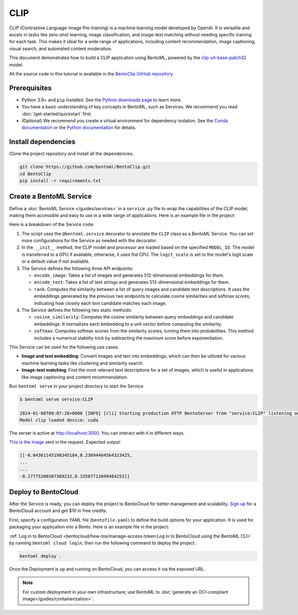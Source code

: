 ====
CLIP
====

CLIP (Contrastive Language-Image Pre-training) is a machine learning model developed by OpenAI. It is versatile and excels in tasks like zero-shot learning, image classification, and image-text matching without needing specific training for each task. This makes it ideal for a wide range of applications, including content recommendation, image captioning, visual search, and automated content moderation.

This document demonstrates how to build a CLIP application using BentoML, powered by the `clip-vit-base-patch32 <https://huggingface.co/openai/clip-vit-base-patch32>`_ model.

All the source code in this tutorial is available in the `BentoClip GitHub repository <https://github.com/bentoml/BentoClip>`_.

Prerequisites
-------------

- Python 3.9+ and ``pip`` installed. See the `Python downloads page <https://www.python.org/downloads/>`_ to learn more.
- You have a basic understanding of key concepts in BentoML, such as Services. We recommend you read :doc:`/get-started/quickstart` first.
- (Optional) We recommend you create a virtual environment for dependency isolation. See the `Conda documentation <https://conda.io/projects/conda/en/latest/user-guide/tasks/manage-environments.html>`_ or the `Python documentation <https://docs.python.org/3/library/venv.html>`_ for details.

Install dependencies
--------------------

Clone the project repository and install all the dependencies.

.. code-block:: bash

    git clone https://github.com/bentoml/BentoClip.git
    cd BentoClip
    pip install -r requirements.txt

Create a BentoML Service
------------------------

Define a :doc:`BentoML Service </guides/services>` in a ``service.py`` file to wrap the capabilities of the CLIP model, making them accessible and easy to use in a wide range of applications. Here is an example file in the project:

.. code-block:: python
    :caption: `service.py`

    import bentoml
    from PIL.Image import Image
    import numpy as np
    from typing import Dict
    from typing import List
    from pydantic import Field

    MODEL_ID = "openai/clip-vit-base-patch32"

    @bentoml.service(
        resources={
            "cpu": 1
            "memory": "4Gi"
        }
    )
    class CLIP:

        def __init__(self) -> None:
            import torch
            from transformers import CLIPModel, CLIPProcessor
            self.device = "cuda" if torch.cuda.is_available() else "cpu"
            self.model = CLIPModel.from_pretrained(MODEL_ID).to(self.device)
            self.processor = CLIPProcessor.from_pretrained(MODEL_ID)
            self.logit_scale = self.model.logit_scale.item() if self.model.logit_scale.item() else 4.60517
            print("Model clip loaded", "device:", self.device)

        @bentoml.api(batchable=True)
        async def encode_image(self, items: List[Image]) -> np.ndarray:
            '''
            generate the 512-d embeddings of the images
            '''
            inputs = self.processor(images=items, return_tensors="pt", padding=True).to(self.device)
            image_embeddings = self.model.get_image_features(**inputs)
            return image_embeddings.cpu().detach().numpy()


        @bentoml.api(batchable=True)
        async def encode_text(self, items: List[str]) -> np.ndarray:
            '''
            generate the 512-d embeddings of the texts
            '''
            inputs = self.processor(text=items, return_tensors="pt", padding=True).to(self.device)
            text_embeddings = self.model.get_text_features(**inputs)
            return text_embeddings.cpu().detach().numpy()

        @bentoml.api
        async def rank(self, queries: List[Image], candidates : List[str] = Field(["picture of a dog", "picture of a cat"], description="list of description candidates")) -> Dict[str, List[List[float]]]:
            '''
            return the similarity between the query images and the candidate texts
            '''
            # Encode embeddings
            query_embeds = await self.encode_image(queries)
            candidate_embeds = await self.encode_text(candidates)

            # Compute cosine similarities
            cosine_similarities = self.cosine_similarity(query_embeds, candidate_embeds)
            logit_scale = np.exp(self.logit_scale)
            # Compute softmax scores
            prob_scores = self.softmax(logit_scale * cosine_similarities)
            return {
                "probabilities": prob_scores.tolist(),
                "cosine_similarities" : cosine_similarities.tolist(),
            }

        @staticmethod
        def cosine_similarity(query_embeds, candidates_embeds):
            # Normalize each embedding to a unit vector
            query_embeds /= np.linalg.norm(query_embeds, axis=1, keepdims=True)
            candidates_embeds /= np.linalg.norm(candidates_embeds, axis=1, keepdims=True)

            # Compute cosine similarity
            cosine_similarities = np.matmul(query_embeds, candidates_embeds.T)

            return cosine_similarities

        @staticmethod
        def softmax(scores):
            # Compute softmax scores (probabilities)
            exp_scores = np.exp(
                scores - np.max(scores, axis=-1, keepdims=True)
            )  # Subtract max for numerical stability
            return exp_scores / np.sum(exp_scores, axis=-1, keepdims=True)

Here is a breakdown of the Service code:

1. The script uses the ``@bentoml.service`` decorator to annotate the ``CLIP`` class as a BentoML Service. You can set more configurations for the Service as needed with the decorator.
2. In the ``__init__`` method, the CLIP model and processor are loaded based on the specified ``MODEL_ID``. The model is transferred to a GPU if available, otherwise, it uses the CPU. The ``logit_scale`` is set to the model's logit scale or a default value if not available.
3. The Service defines the following three API endpoints:

   - ``encode_image``: Takes a list of images and generates 512-dimensional embeddings for them.
   - ``encode_text``: Takes a list of text strings and generates 512-dimensional embeddings for them.
   - ``rank``: Computes the similarity between a list of query images and candidate text descriptions. It uses the embeddings generated by the previous two endpoints to calculate cosine similarities and softmax scores, indicating how closely each text candidate matches each image.

4. The Service defines the following two static methods:

   - ``cosine_similarity``: Computes the cosine similarity between query embeddings and candidate embeddings. It normalizes each embedding to a unit vector before computing the similarity.
   - ``softmax``: Computes softmax scores from the similarity scores, turning them into probabilities. This method includes a numerical stability trick by subtracting the maximum score before exponentiation.

This Service can be used for the following use cases:

- **Image and text embedding**: Convert images and text into embeddings, which can then be utilized for various machine learning tasks like clustering and similarity search.
- **Image-text matching**: Find the most relevant text descriptions for a set of images, which is useful in applications like image captioning and content recommendation.

Run ``bentoml serve`` in your project directory to start the Service.

.. code-block:: bash

    $ bentoml serve service:CLIP

    2024-01-08T09:07:28+0000 [INFO] [cli] Starting production HTTP BentoServer from "service:CLIP" listening on http://localhost:3000 (Press CTRL+C to quit)
    Model clip loaded device: cuda

The server is active at `http://localhost:3000 <http://localhost:3000>`_. You can interact with it in different ways.

.. tab-set::

    .. tab-item:: CURL

        .. code-block:: bash

            curl -s \
                -X POST \
                -F 'items=@image.jpg' \
                http://localhost:3000/encode_image

    .. tab-item:: Python client

        .. code-block:: python

            import bentoml
            from pathlib import Path

            with bentoml.SyncHTTPClient("http://localhost:3000") as client:
                result = client.encode_image(
                    items=[
                        Path("image.jpg"),
                    ],
                )

    .. tab-item:: Swagger UI

        Visit `http://localhost:3000 <http://localhost:3000/>`_, scroll down to **Service APIs**, and select the desired API endpoint for interaction.

        .. image:: ../../_static/img/use-cases/embeddings/clip-embeddings/service-ui.png

`This is the image <https://github.com/bentoml/BentoClip/blob/main/demo.jpg>`_ sent in the request. Expected output:

.. code-block:: bash

    [[-0.04361145198345184,0.23694464564323425,
    ...
    ...
    -0.17775200307369232,0.33587712049484253]]

Deploy to BentoCloud
--------------------

After the Service is ready, you can deploy the project to BentoCloud for better management and scalability. `Sign up <https://www.bentoml.com/>`_ for a BentoCloud account and get $10 in free credits.

First, specify a configuration YAML file (``bentofile.yaml``) to define the build options for your application. It is used for packaging your application into a Bento. Here is an example file in the project:

.. code-block:: yaml
    :caption: `bentofile.yaml`

    service: "service:CLIP"
    labels:
      owner: bentoml-team
      project: gallery
    include:
    - "*.py"
    python:
      requirements_txt: "./requirements.txt"

:ref:`Log in to BentoCloud <bentocloud/how-tos/manage-access-token:Log in to BentoCloud using the BentoML CLI>` by running ``bentoml cloud login``, then run the following command to deploy the project.

.. code-block:: bash

    bentoml deploy .

Once the Deployment is up and running on BentoCloud, you can access it via the exposed URL.

.. image:: ../../_static/img/use-cases/embeddings/clip-embeddings/clip-bentocloud.png

.. note::

   For custom deployment in your own infrastructure, use BentoML to :doc:`generate an OCI-compliant image</guides/containerization>`.
